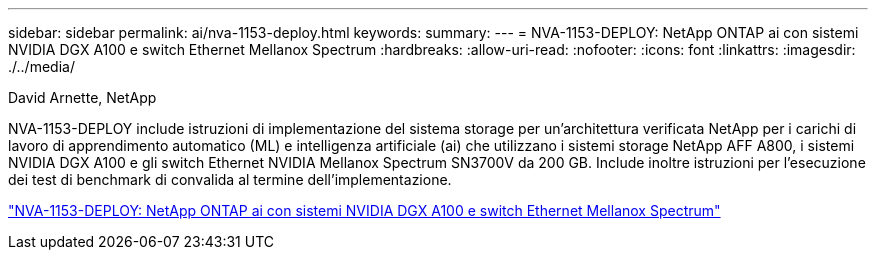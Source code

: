 ---
sidebar: sidebar 
permalink: ai/nva-1153-deploy.html 
keywords:  
summary:  
---
= NVA-1153-DEPLOY: NetApp ONTAP ai con sistemi NVIDIA DGX A100 e switch Ethernet Mellanox Spectrum
:hardbreaks:
:allow-uri-read: 
:nofooter: 
:icons: font
:linkattrs: 
:imagesdir: ./../media/


David Arnette, NetApp

[role="lead"]
NVA-1153-DEPLOY include istruzioni di implementazione del sistema storage per un'architettura verificata NetApp per i carichi di lavoro di apprendimento automatico (ML) e intelligenza artificiale (ai) che utilizzano i sistemi storage NetApp AFF A800, i sistemi NVIDIA DGX A100 e gli switch Ethernet NVIDIA Mellanox Spectrum SN3700V da 200 GB. Include inoltre istruzioni per l'esecuzione dei test di benchmark di convalida al termine dell'implementazione.

link:https://www.netapp.com/pdf.html?item=/media/21789-nva-1153-deploy.pdf["NVA-1153-DEPLOY: NetApp ONTAP ai con sistemi NVIDIA DGX A100 e switch Ethernet Mellanox Spectrum"^]
